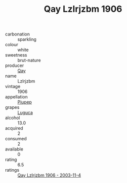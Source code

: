 :PROPERTIES:
:ID:                     4cffa7ef-fd06-4aa3-87e3-7ae1d3c31231
:END:
#+TITLE: Qay Lzlrjzbm 1906

- carbonation :: sparkling
- colour :: white
- sweetness :: brut-nature
- producer :: [[id:c8fd643f-17cf-4963-8cdb-3997b5b1f19c][Qay]]
- name :: Lzlrjzbm
- vintage :: 1906
- appellation :: [[id:7fc7af1a-b0f4-4929-abe8-e13faf5afc1d][Piupep]]
- grapes :: [[id:6423960a-d657-4c04-bc86-30f8b810e849][Luguca]]
- alcohol :: 13.0
- acquired :: 2
- consumed :: 2
- available :: 0
- rating :: 6.5
- ratings :: [[id:0df4a11f-91f6-493d-95b2-2de20966c73a][Qay Lzlrjzbm 1906 - 2003-11-4]]


